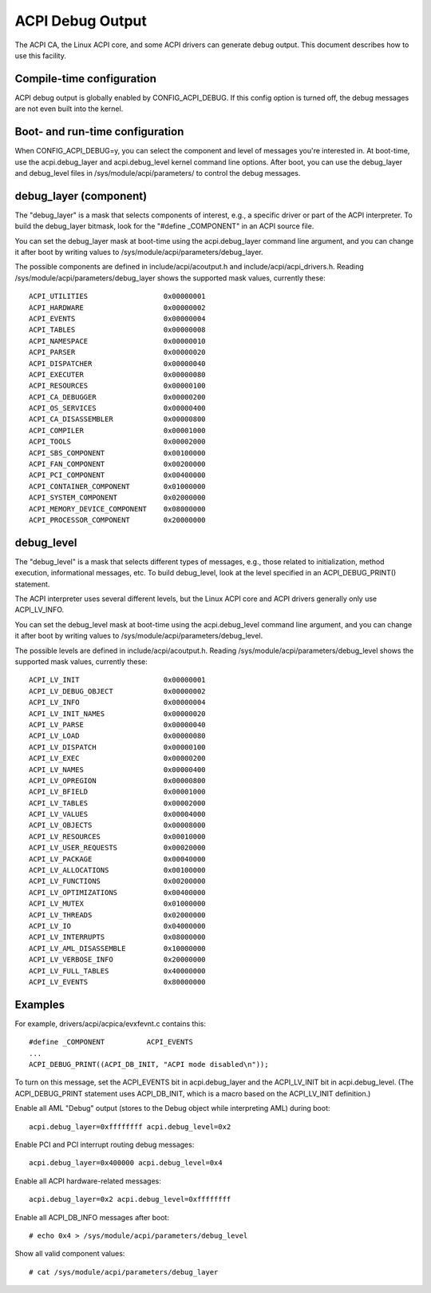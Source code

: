 .. SPDX-License-Identifier: GPL-2.0

=================
ACPI Debug Output
=================

The ACPI CA, the Linux ACPI core, and some ACPI drivers can generate debug
output.  This document describes how to use this facility.

Compile-time configuration
==========================

ACPI debug output is globally enabled by CONFIG_ACPI_DEBUG.  If this config
option is turned off, the debug messages are not even built into the
kernel.

Boot- and run-time configuration
================================

When CONFIG_ACPI_DEBUG=y, you can select the component and level of messages
you're interested in.  At boot-time, use the acpi.debug_layer and
acpi.debug_level kernel command line options.  After boot, you can use the
debug_layer and debug_level files in /sys/module/acpi/parameters/ to control
the debug messages.

debug_layer (component)
=======================

The "debug_layer" is a mask that selects components of interest, e.g., a
specific driver or part of the ACPI interpreter.  To build the debug_layer
bitmask, look for the "#define _COMPONENT" in an ACPI source file.

You can set the debug_layer mask at boot-time using the acpi.debug_layer
command line argument, and you can change it after boot by writing values
to /sys/module/acpi/parameters/debug_layer.

The possible components are defined in include/acpi/acoutput.h and
include/acpi/acpi_drivers.h.  Reading /sys/module/acpi/parameters/debug_layer
shows the supported mask values, currently these::

    ACPI_UTILITIES                  0x00000001
    ACPI_HARDWARE                   0x00000002
    ACPI_EVENTS                     0x00000004
    ACPI_TABLES                     0x00000008
    ACPI_NAMESPACE                  0x00000010
    ACPI_PARSER                     0x00000020
    ACPI_DISPATCHER                 0x00000040
    ACPI_EXECUTER                   0x00000080
    ACPI_RESOURCES                  0x00000100
    ACPI_CA_DEBUGGER                0x00000200
    ACPI_OS_SERVICES                0x00000400
    ACPI_CA_DISASSEMBLER            0x00000800
    ACPI_COMPILER                   0x00001000
    ACPI_TOOLS                      0x00002000
    ACPI_SBS_COMPONENT              0x00100000
    ACPI_FAN_COMPONENT              0x00200000
    ACPI_PCI_COMPONENT              0x00400000
    ACPI_CONTAINER_COMPONENT        0x01000000
    ACPI_SYSTEM_COMPONENT           0x02000000
    ACPI_MEMORY_DEVICE_COMPONENT    0x08000000
    ACPI_PROCESSOR_COMPONENT        0x20000000

debug_level
===========

The "debug_level" is a mask that selects different types of messages, e.g.,
those related to initialization, method execution, informational messages, etc.
To build debug_level, look at the level specified in an ACPI_DEBUG_PRINT()
statement.

The ACPI interpreter uses several different levels, but the Linux
ACPI core and ACPI drivers generally only use ACPI_LV_INFO.

You can set the debug_level mask at boot-time using the acpi.debug_level
command line argument, and you can change it after boot by writing values
to /sys/module/acpi/parameters/debug_level.

The possible levels are defined in include/acpi/acoutput.h.  Reading
/sys/module/acpi/parameters/debug_level shows the supported mask values,
currently these::

    ACPI_LV_INIT                    0x00000001
    ACPI_LV_DEBUG_OBJECT            0x00000002
    ACPI_LV_INFO                    0x00000004
    ACPI_LV_INIT_NAMES              0x00000020
    ACPI_LV_PARSE                   0x00000040
    ACPI_LV_LOAD                    0x00000080
    ACPI_LV_DISPATCH                0x00000100
    ACPI_LV_EXEC                    0x00000200
    ACPI_LV_NAMES                   0x00000400
    ACPI_LV_OPREGION                0x00000800
    ACPI_LV_BFIELD                  0x00001000
    ACPI_LV_TABLES                  0x00002000
    ACPI_LV_VALUES                  0x00004000
    ACPI_LV_OBJECTS                 0x00008000
    ACPI_LV_RESOURCES               0x00010000
    ACPI_LV_USER_REQUESTS           0x00020000
    ACPI_LV_PACKAGE                 0x00040000
    ACPI_LV_ALLOCATIONS             0x00100000
    ACPI_LV_FUNCTIONS               0x00200000
    ACPI_LV_OPTIMIZATIONS           0x00400000
    ACPI_LV_MUTEX                   0x01000000
    ACPI_LV_THREADS                 0x02000000
    ACPI_LV_IO                      0x04000000
    ACPI_LV_INTERRUPTS              0x08000000
    ACPI_LV_AML_DISASSEMBLE         0x10000000
    ACPI_LV_VERBOSE_INFO            0x20000000
    ACPI_LV_FULL_TABLES             0x40000000
    ACPI_LV_EVENTS                  0x80000000

Examples
========

For example, drivers/acpi/acpica/evxfevnt.c contains this::

    #define _COMPONENT          ACPI_EVENTS
    ...
    ACPI_DEBUG_PRINT((ACPI_DB_INIT, "ACPI mode disabled\n"));

To turn on this message, set the ACPI_EVENTS bit in acpi.debug_layer
and the ACPI_LV_INIT bit in acpi.debug_level.  (The ACPI_DEBUG_PRINT
statement uses ACPI_DB_INIT, which is a macro based on the ACPI_LV_INIT
definition.)

Enable all AML "Debug" output (stores to the Debug object while interpreting
AML) during boot::

    acpi.debug_layer=0xffffffff acpi.debug_level=0x2

Enable PCI and PCI interrupt routing debug messages::

    acpi.debug_layer=0x400000 acpi.debug_level=0x4

Enable all ACPI hardware-related messages::

    acpi.debug_layer=0x2 acpi.debug_level=0xffffffff

Enable all ACPI_DB_INFO messages after boot::

    # echo 0x4 > /sys/module/acpi/parameters/debug_level

Show all valid component values::

    # cat /sys/module/acpi/parameters/debug_layer
